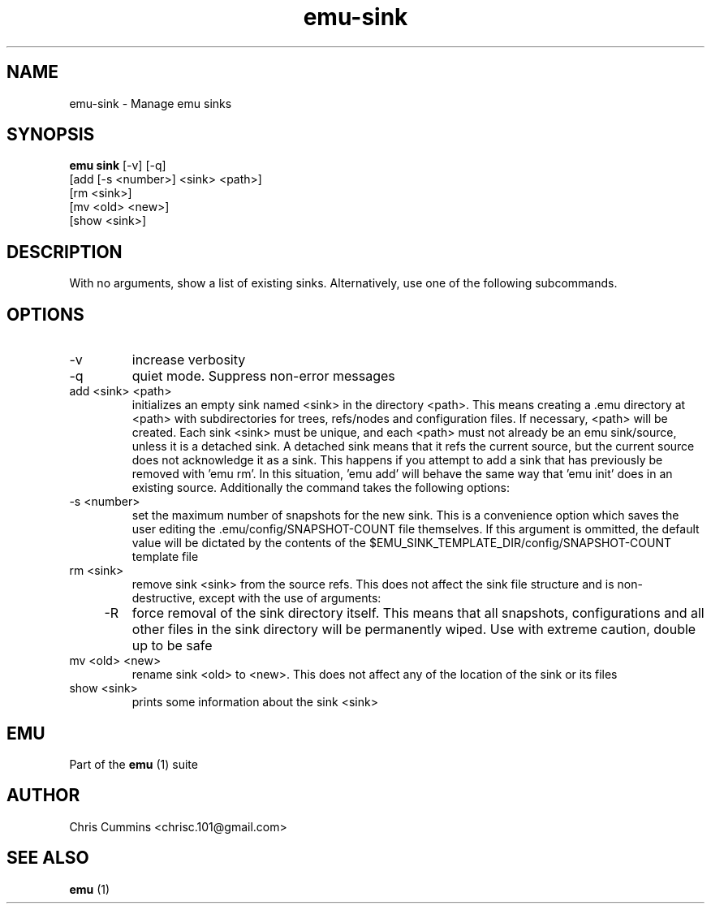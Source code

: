 .TH emu-sink 1  "January 17, 2013" "version 0.0.3" "Emu Manual"
.SH NAME
emu\-sink \- Manage emu sinks
.SH SYNOPSIS
.B emu sink
[\-v] [\-q]
         [add [\-s <number>] <sink> <path>]
         [rm <sink>]
         [mv <old> <new>]
         [show <sink>]
.SH DESCRIPTION
With no arguments, show a list of existing sinks. Alternatively, use one of the
following subcommands.
.SH OPTIONS
.TP
\-v
increase verbosity
.TP
\-q
quiet mode. Suppress non\-error messages
.TP
add <sink> <path>
initializes an empty sink named <sink> in the directory <path>. This means
creating a .emu directory at <path> with subdirectories for trees, refs/nodes
and configuration files. If necessary, <path> will be created. Each sink <sink>
must be unique, and each <path> must not already be an emu sink/source, unless
it is a detached sink. A detached sink means that it refs the current source,
but the current source does not acknowledge it as a sink. This happens if you
attempt to add a sink that has previously be removed with 'emu rm'. In this
situation, 'emu add' will behave the same way that 'emu init' does in an
existing source. Additionally the command takes the following options:
.TP
    \-s <number>
set the maximum number of snapshots for the new sink. This is a convenience
option which saves the user editing the .emu/config/SNAPSHOT\-COUNT file
themselves. If this argument is ommitted, the default value will be dictated
by the contents of the
$EMU_SINK_TEMPLATE_DIR/config/SNAPSHOT\-COUNT template file
.TP
rm <sink>
remove sink <sink> from the source refs. This does not affect the sink file
structure and is non\-destructive, except with the use of arguments:
.TP
    \-R
force removal of the sink directory itself. This means that all snapshots,
configurations and all other files in the sink directory will be permanently
wiped. Use with extreme caution, double up to be safe
.TP
mv <old> <new>
rename sink <old> to <new>. This does not affect any of the location of the sink
or its files
.TP
show <sink>
prints some information about the sink <sink>
.SH EMU
Part of the
.B emu
(1)
suite
.SH AUTHOR
Chris Cummins <chrisc.101@gmail.com>
.SH SEE ALSO
.B emu
(1)
